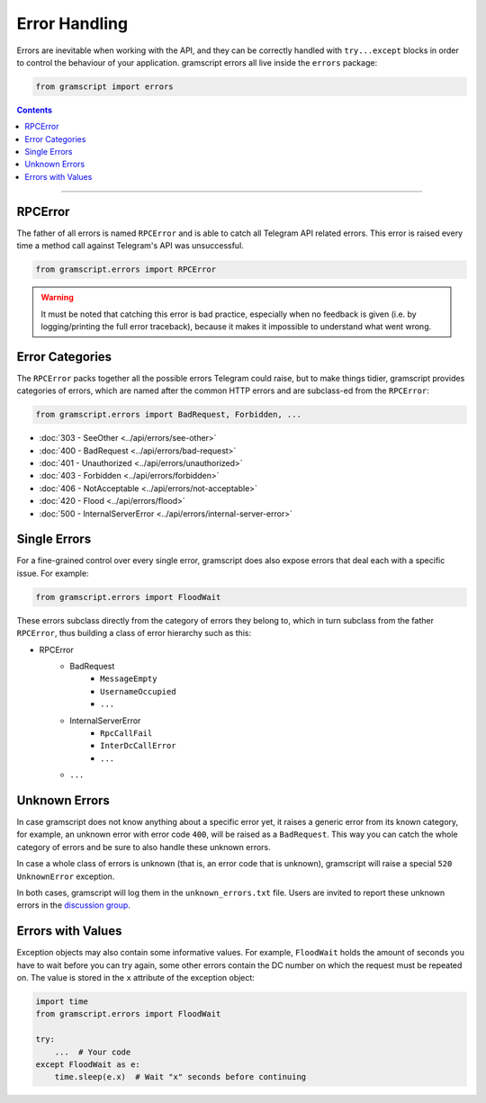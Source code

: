 Error Handling
==============

Errors are inevitable when working with the API, and they can be correctly handled with ``try...except`` blocks in order
to control the behaviour of your application. gramscript errors all live inside the ``errors`` package:

.. code-block:: python

    from gramscript import errors

.. contents:: Contents
    :backlinks: none
    :depth: 1
    :local:

-----

RPCError
--------

The father of all errors is named ``RPCError`` and is able to catch all Telegram API related errors.
This error is raised every time a method call against Telegram's API was unsuccessful.

.. code-block:: python

    from gramscript.errors import RPCError

.. warning::

    It must be noted that catching this error is bad practice, especially when no feedback is given (i.e. by
    logging/printing the full error traceback), because it makes it impossible to understand what went wrong.

Error Categories
----------------

The ``RPCError`` packs together all the possible errors Telegram could raise, but to make things tidier, gramscript
provides categories of errors, which are named after the common HTTP errors and are subclass-ed from the ``RPCError``:

.. code-block:: python

    from gramscript.errors import BadRequest, Forbidden, ...

-   :doc:`303 - SeeOther <../api/errors/see-other>`
-   :doc:`400 - BadRequest <../api/errors/bad-request>`
-   :doc:`401 - Unauthorized <../api/errors/unauthorized>`
-   :doc:`403 - Forbidden <../api/errors/forbidden>`
-   :doc:`406 - NotAcceptable <../api/errors/not-acceptable>`
-   :doc:`420 - Flood <../api/errors/flood>`
-   :doc:`500 - InternalServerError <../api/errors/internal-server-error>`

Single Errors
-------------

For a fine-grained control over every single error, gramscript does also expose errors that deal each with a specific
issue. For example:

.. code-block:: python

    from gramscript.errors import FloodWait

These errors subclass directly from the category of errors they belong to, which in turn subclass from the father
``RPCError``, thus building a class of error hierarchy such as this:

- RPCError
    - BadRequest
        - ``MessageEmpty``
        - ``UsernameOccupied``
        - ``...``
    - InternalServerError
        - ``RpcCallFail``
        - ``InterDcCallError``
        - ``...``
    - ``...``

.. _Errors: api/errors

Unknown Errors
--------------

In case gramscript does not know anything about a specific error yet, it raises a generic error from its known category,
for example, an unknown error with error code ``400``, will be raised as a ``BadRequest``. This way you can catch the
whole category of errors and be sure to also handle these unknown errors.

In case a whole class of errors is unknown (that is, an error code that is unknown), gramscript will raise a special
``520 UnknownError`` exception.

In both cases, gramscript will log them in the ``unknown_errors.txt`` file. Users are invited to report
these unknown errors in the `discussion group <https://t.me/gramscript>`_.

Errors with Values
------------------

Exception objects may also contain some informative values. For example, ``FloodWait`` holds the amount of seconds you
have to wait before you can try again, some other errors contain the DC number on which the request must be repeated on.
The value is stored in the ``x`` attribute of the exception object:

.. code-block:: python

    import time
    from gramscript.errors import FloodWait

    try:
        ...  # Your code
    except FloodWait as e:
        time.sleep(e.x)  # Wait "x" seconds before continuing

